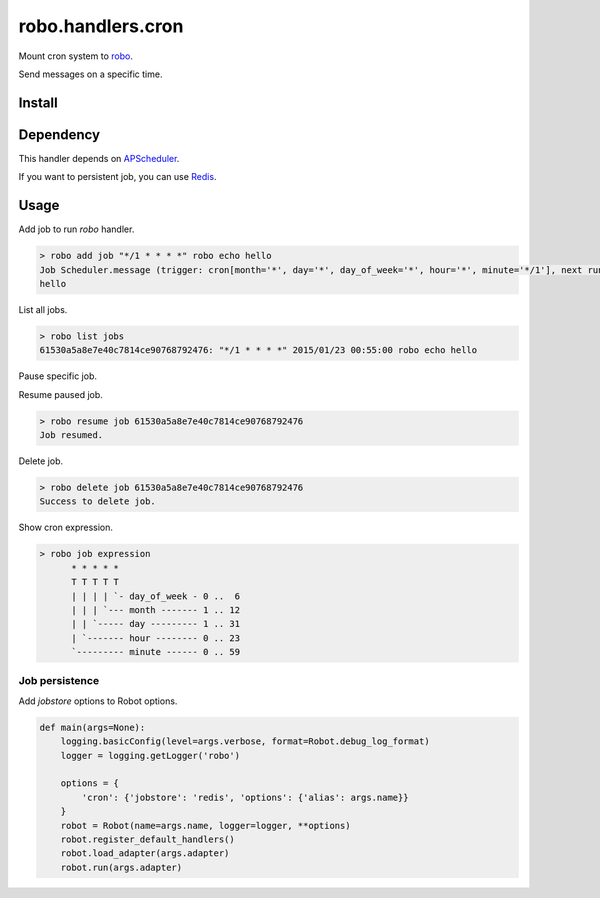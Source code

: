 robo.handlers.cron
==================
.. image:: https://travis-ci.org/heavenshell/py-robo-cron.svg?branch=master
    :target: https://travis-ci.org/heavenshell/py-robo-cron

Mount cron system to `robo <https://github.com/heavenshell/py-robo/>`_.

Send messages on a specific time.

Install
-------

.. code::
  $ pip install git+https://github.com/heavenshell/py-robo-cron

Dependency
----------

This handler depends on `APScheduler <https://bitbucket.org/agronholm/apscheduler/>`_.

If you want to persistent job, you can use `Redis <https://pypi.python.org/pypi/redis/>`_.

Usage
-----

Add job to run `robo` handler.

.. code::

  > robo add job "*/1 * * * *" robo echo hello
  Job Scheduler.message (trigger: cron[month='*', day='*', day_of_week='*', hour='*', minute='*/1'], next run at: 2015-01-23 00:53:00 JST) created.
  hello

List all jobs.

.. code::

  > robo list jobs
  61530a5a8e7e40c7814ce90768792476: "*/1 * * * *" 2015/01/23 00:55:00 robo echo hello

Pause specific job.

.. code::
  > robo pause job 61530a5a8e7e40c7814ce90768792476
  Job paused.

Resume paused job.

.. code::

  > robo resume job 61530a5a8e7e40c7814ce90768792476
  Job resumed.

Delete job.

.. code::

  > robo delete job 61530a5a8e7e40c7814ce90768792476
  Success to delete job.

Show cron expression.

.. code::

  > robo job expression
        * * * * *
        T T T T T
        | | | | `- day_of_week - 0 ..  6
        | | | `--- month ------- 1 .. 12
        | | `----- day --------- 1 .. 31
        | `------- hour -------- 0 .. 23
        `--------- minute ------ 0 .. 59

Job persistence
~~~~~~~~~~~~~~~

Add `jobstore` options to Robot options.

.. code:: python

  def main(args=None):
      logging.basicConfig(level=args.verbose, format=Robot.debug_log_format)
      logger = logging.getLogger('robo')

      options = {
          'cron': {'jobstore': 'redis', 'options': {'alias': args.name}}
      }
      robot = Robot(name=args.name, logger=logger, **options)
      robot.register_default_handlers()
      robot.load_adapter(args.adapter)
      robot.run(args.adapter)
